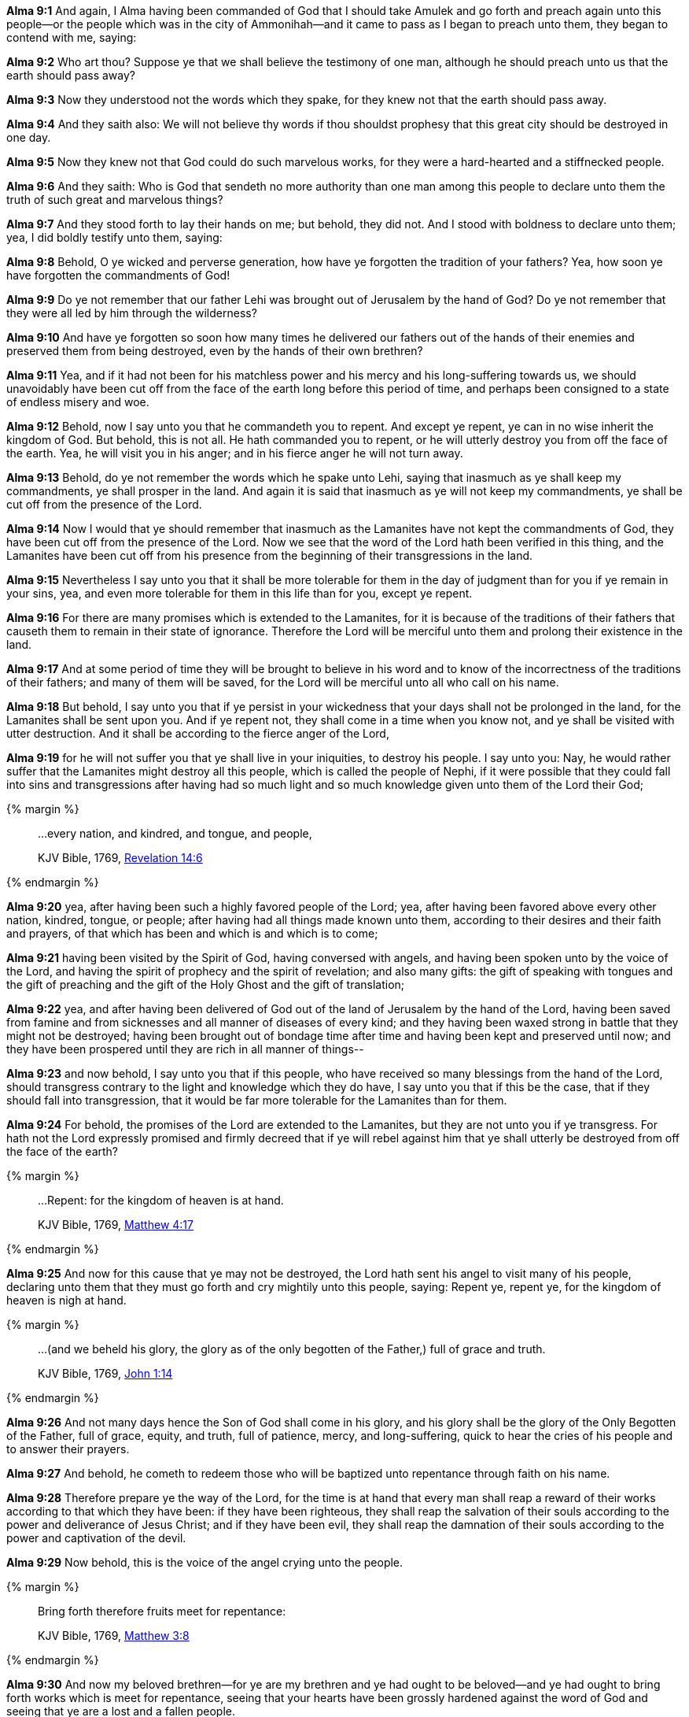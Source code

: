 *Alma 9:1* And again, I Alma having been commanded of God that I should take Amulek and go forth and preach again unto this people--or the people which was in the city of Ammonihah--and it came to pass as I began to preach unto them, they began to contend with me, saying:

*Alma 9:2* Who art thou? Suppose ye that we shall believe the testimony of one man, although he should preach unto us that the earth should pass away?

*Alma 9:3* Now they understood not the words which they spake, for they knew not that the earth should pass away.

*Alma 9:4* And they saith also: We will not believe thy words if thou shouldst prophesy that this great city should be destroyed in one day.

*Alma 9:5* Now they knew not that God could do such marvelous works, for they were a hard-hearted and a stiffnecked people.

*Alma 9:6* And they saith: Who is God that sendeth no more authority than one man among this people to declare unto them the truth of such great and marvelous things?

*Alma 9:7* And they stood forth to lay their hands on me; but behold, they did not. And I stood with boldness to declare unto them; yea, I did boldly testify unto them, saying:

*Alma 9:8* Behold, O ye wicked and perverse generation, how have ye forgotten the tradition of your fathers? Yea, how soon ye have forgotten the commandments of God!

*Alma 9:9* Do ye not remember that our father Lehi was brought out of Jerusalem by the hand of God? Do ye not remember that they were all led by him through the wilderness?

*Alma 9:10* And have ye forgotten so soon how many times he delivered our fathers out of the hands of their enemies and preserved them from being destroyed, even by the hands of their own brethren?

*Alma 9:11* Yea, and if it had not been for his matchless power and his mercy and his long-suffering towards us, we should unavoidably have been cut off from the face of the earth long before this period of time, and perhaps been consigned to a state of endless misery and woe.

*Alma 9:12* Behold, now I say unto you that he commandeth you to repent. And except ye repent, ye can in no wise inherit the kingdom of God. But behold, this is not all. He hath commanded you to repent, or he will utterly destroy you from off the face of the earth. Yea, he will visit you in his anger; and in his fierce anger he will not turn away.

*Alma 9:13* Behold, do ye not remember the words which he spake unto Lehi, saying that inasmuch as ye shall keep my commandments, ye shall prosper in the land. And again it is said that inasmuch as ye will not keep my commandments, ye shall be cut off from the presence of the Lord.

*Alma 9:14* Now I would that ye should remember that inasmuch as the Lamanites have not kept the commandments of God, they have been cut off from the presence of the Lord. Now we see that the word of the Lord hath been verified in this thing, and the Lamanites have been cut off from his presence from the beginning of their transgressions in the land.

*Alma 9:15* Nevertheless I say unto you that it shall be more tolerable for them in the day of judgment than for you if ye remain in your sins, yea, and even more tolerable for them in this life than for you, except ye repent.

*Alma 9:16* For there are many promises which is extended to the Lamanites, for it is because of the traditions of their fathers that causeth them to remain in their state of ignorance. Therefore the Lord will be merciful unto them and prolong their existence in the land.

*Alma 9:17* And at some period of time they will be brought to believe in his word and to know of the incorrectness of the traditions of their fathers; and many of them will be saved, for the Lord will be merciful unto all who call on his name.

*Alma 9:18* But behold, I say unto you that if ye persist in your wickedness that your days shall not be prolonged in the land, for the Lamanites shall be sent upon you. And if ye repent not, they shall come in a time when you know not, and ye shall be visited with utter destruction. And it shall be according to the fierce anger of the Lord,

*Alma 9:19* for he will not suffer you that ye shall live in your iniquities, to destroy his people. I say unto you: Nay, he would rather suffer that the Lamanites might destroy all this people, which is called the people of Nephi, if it were possible that they could fall into sins and transgressions after having had so much light and so much knowledge given unto them of the Lord their God;

{% margin %}
____

...every nation, and kindred, and tongue, and people,

[small]#KJV Bible, 1769, http://www.kingjamesbibleonline.org/Revelation-Chapter-14/[Revelation 14:6]#
____
{% endmargin %}

*Alma 9:20* yea, after having been such a highly favored people of the Lord; yea, after having been favored above [highlight-orange]#every other nation, kindred, tongue, or people#; after having had all things made known unto them, according to their desires and their faith and prayers, of that which has been and which is and which is to come;

*Alma 9:21* having been visited by the Spirit of God, having conversed with angels, and having been spoken unto by the voice of the Lord, and having the spirit of prophecy and the spirit of revelation; and also many gifts: the gift of speaking with tongues and the gift of preaching and the gift of the Holy Ghost and the gift of translation;

*Alma 9:22* yea, and after having been delivered of God out of the land of Jerusalem by the hand of the Lord, having been saved from famine and from sicknesses and all manner of diseases of every kind; and they having been waxed strong in battle that they might not be destroyed; having been brought out of bondage time after time and having been kept and preserved until now; and they have been prospered until they are rich in all manner of things--

*Alma 9:23* and now behold, I say unto you that if this people, who have received so many blessings from the hand of the Lord, should transgress contrary to the light and knowledge which they do have, I say unto you that if this be the case, that if they should fall into transgression, that it would be far more tolerable for the Lamanites than for them.

*Alma 9:24* For behold, the promises of the Lord are extended to the Lamanites, but they are not unto you if ye transgress. For hath not the Lord expressly promised and firmly decreed that if ye will rebel against him that ye shall utterly be destroyed from off the face of the earth?

{% margin %}
____

...Repent: for the kingdom of heaven is at hand.

[small]#KJV Bible, 1769, http://www.kingjamesbibleonline.org/Matthew-Chapter-4/[Matthew 4:17]#
____
{% endmargin %}

*Alma 9:25* And now for this cause that ye may not be destroyed, the Lord hath sent his angel to visit many of his people, declaring unto them that they must go forth and cry mightily unto this people, saying: [highlight-orange]#Repent ye, repent ye, for the kingdom of heaven is nigh at hand.#

{% margin %}
____

...(and we beheld his glory, the glory as of the only begotten of the Father,) full of grace and truth.

[small]#KJV Bible, 1769, http://www.kingjamesbibleonline.org/John-Chapter-1/[John 1:14]#

____
{% endmargin %}

*Alma 9:26* And not many days hence the Son of God shall come [highlight-orange]#in his glory, and his glory shall be the glory of the Only Begotten of the Father, full of grace, equity, and truth,# full of patience, mercy, and long-suffering, quick to hear the cries of his people and to answer their prayers.

*Alma 9:27* And behold, he cometh to redeem those who will be baptized unto repentance through faith on his name.

*Alma 9:28* Therefore prepare ye the way of the Lord, for the time is at hand that every man shall reap a reward of their works according to that which they have been: if they have been righteous, they shall reap the salvation of their souls according to the power and deliverance of Jesus Christ; and if they have been evil, they shall reap the damnation of their souls according to the power and captivation of the devil.

*Alma 9:29* Now behold, this is the voice of the angel crying unto the people.

{% margin %}
____

Bring forth therefore fruits meet for repentance:

[small]#KJV Bible, 1769, http://www.kingjamesbibleonline.org/Matthew-Chapter-3/[Matthew 3:8]#

____
{% endmargin %}

*Alma 9:30* And now my beloved brethren--for ye are my brethren and ye had ought to be beloved--and ye had ought to [highlight-orange]#bring forth works which is meet for repentance#, seeing that your hearts have been grossly hardened against the word of God and seeing that ye are a lost and a fallen people.

*Alma 9:31* Now it came to pass that when I Alma had spoken these words, behold, the people were wroth with me because I said unto them that they was a hard-hearted and a stiffnecked people.

*Alma 9:32* And also because I said unto them that they were a lost and a fallen people, they was angry with me and sought to lay their hands upon me, that they might cast me into prison.

*Alma 9:33* But it came to pass that the Lord did not suffer them that they should take me at that time and cast me into prison.

*Alma 9:34* And it came to pass that Amulek went and stood forth and began to preach unto them also. And now the words of Amulek are not all written; nevertheless a part of his words are written in this book.

